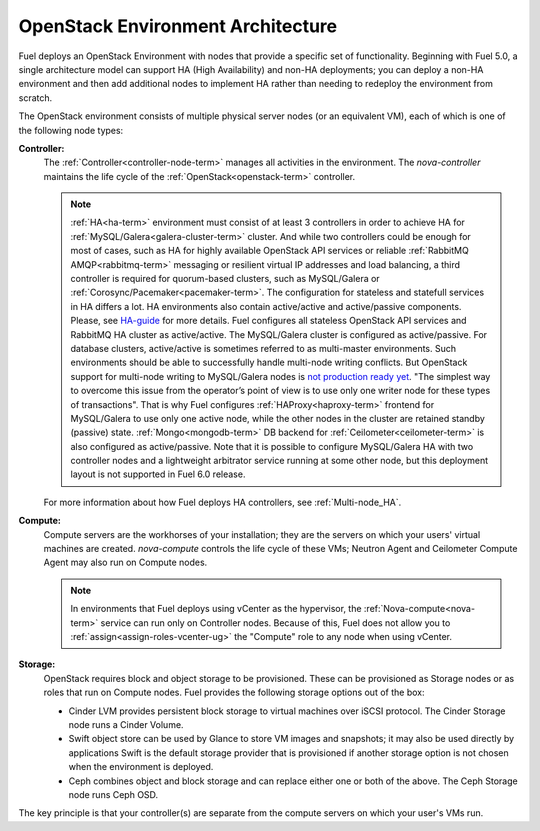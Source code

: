 .. raw:: pdf

   PageBreak



.. _nodes-roles-arch:

OpenStack Environment Architecture
==================================

.. contents :local:

Fuel deploys an OpenStack Environment
with nodes that provide a specific set of functionality.
Beginning with Fuel 5.0,
a single architecture model can support HA (High Availability)
and non-HA deployments;
you can deploy a non-HA environment
and then add additional nodes to implement HA
rather than needing to redeploy the environment from scratch.

The OpenStack environment consists of multiple physical server nodes
(or an equivalent VM),
each of which is one of the following node types:

**Controller:**
  The :ref:`Controller<controller-node-term>` manages all activities in the environment.
  The `nova-controller` maintains the life cycle of the :ref:`OpenStack<openstack-term>` controller.

  .. note:: :ref:`HA<ha-term>` environment must consist of at least 3 controllers in order
    to achieve HA for :ref:`MySQL/Galera<galera-cluster-term>` cluster.
    And while two controllers could be enough for most of cases,
    such as HA for highly available OpenStack API services or reliable
    :ref:`RabbitMQ AMQP<rabbitmq-term>` messaging or resilient virtual
    IP addresses and load balancing, a third controller is required for
    quorum-based clusters, such as MySQL/Galera or :ref:`Corosync/Pacemaker<pacemaker-term>`.
    The configuration for stateless and statefull services in HA differs
    a lot. HA environments also contain active/active and active/passive
    components. Please, see
    `HA-guide <http://docs.openstack.org/high-availability-guide/content/ch-intro.html>`_
    for more details.
    Fuel configures all stateless OpenStack API services and RabbitMQ
    HA cluster as active/active. The MySQL/Galera cluster is configured
    as active/passive. For database clusters, active/active is sometimes referred
    to as multi-master environments. Such environments should be able to successfully
    handle multi-node writing conflicts. But OpenStack support for
    multi-node writing to MySQL/Galera nodes is
    `not production ready yet <http://lists.openstack.org/pipermail/openstack-operators/2014-September/005166.html>`_.
    "The simplest way to overcome this issue from the operator’s point of view is
    to use only one writer node for these types of transactions". That is why Fuel
    configures :ref:`HAProxy<haproxy-term>` frontend for MySQL/Galera to use only
    one active node, while the other nodes in the cluster are retained standby (passive) state.
    :ref:`Mongo<mongodb-term>` DB backend for :ref:`Ceilometer<ceilometer-term>`
    is also configured as active/passive.
    Note that it is possible to configure MySQL/Galera HA with
    two controller nodes and a lightweight arbitrator service running at
    some other node, but this deployment layout is not supported in Fuel 6.0 release.

  For more information about how Fuel deploys HA controllers,
  see :ref:`Multi-node_HA`.

**Compute:**
  Compute servers are the workhorses of your installation;
  they are the servers on which your users' virtual machines are created.
  `nova-compute` controls the life cycle of these VMs;
  Neutron Agent and Ceilometer Compute Agent may also run on Compute nodes.

  .. note::  In environments that Fuel deploys
     using vCenter as the hypervisor,
     the  :ref:`Nova-compute<nova-term>` service
     can run only on Controller nodes.
     Because of this, Fuel does not allow you
     to :ref:`assign<assign-roles-vcenter-ug>`
     the "Compute" role to any node
     when using vCenter.

**Storage:**
  OpenStack requires block and object storage to be provisioned.
  These can be provisioned as Storage nodes
  or as roles that run on Compute nodes.
  Fuel provides the following storage options out of the box:

  * Cinder LVM provides persistent block storage to virtual machines
    over iSCSI protocol.  The Cinder Storage node runs a Cinder Volume.

  * Swift object store can be used by Glance to store VM images and snapshots;
    it may also be used directly by applications
    Swift is the default storage provider that is provisioned
    if another storage option is not chosen when the environment is deployed.

  * Ceph combines object and block storage and can replace either one or
    both of the above.
    The Ceph Storage node runs Ceph OSD.

The key principle is that your controller(s) are separate from
the compute servers on which your user's VMs run.
